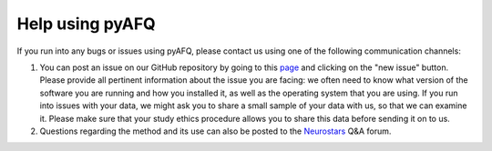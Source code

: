 Help using pyAFQ
~~~~~~~~~~~~~~~~

If you run into any bugs or issues using pyAFQ, please contact us using
one of the following communication channels:

#. You can post an issue on our GitHub repository by going to this
   `page <https://github.com/yeatmanlab/pyAFQ/issues>`_ and clicking on the "new
   issue" button. Please provide all pertinent information about the issue you
   are facing: we often need to know what version of the software you are
   running and how you installed it, as well as the operating system that you
   are using. If you run into issues with your data, we might ask you to share a
   small sample of your data with us, so that we can examine it. Please make
   sure that your study ethics procedure allows you to share this data before
   sending it on to us.

#. Questions regarding the method and its use can also be posted to the
   `Neurostars <https://neurostars.org/>`_ Q&A forum.